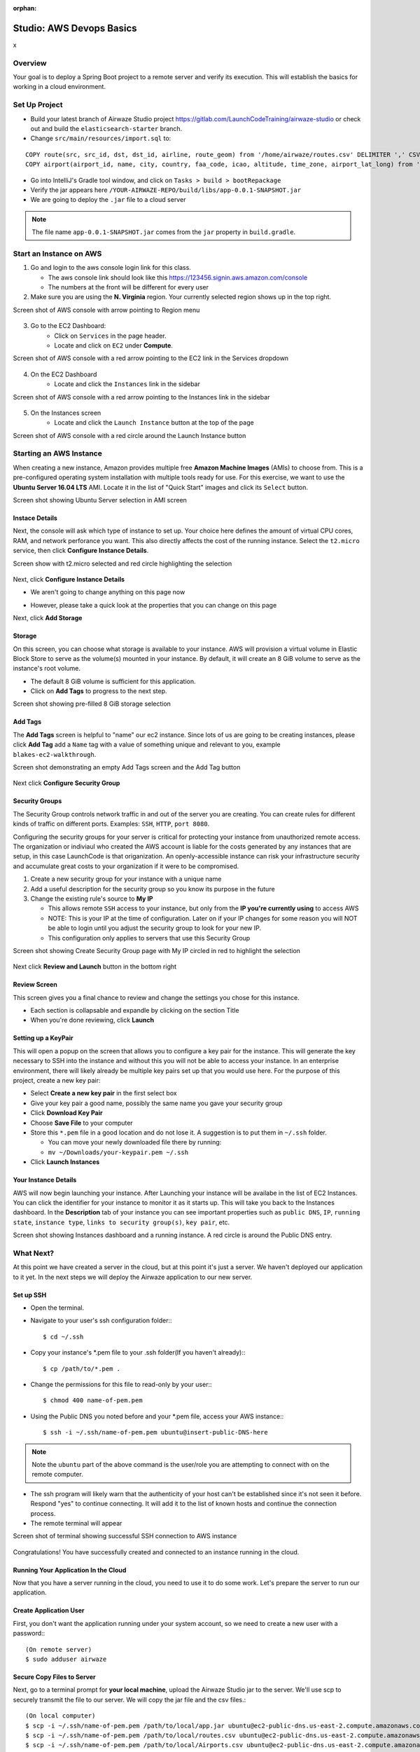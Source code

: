 :orphan:

.. _aws-EC2-basics-studio:

=========================
Studio: AWS Devops Basics
=========================
x

Overview
========

Your goal is to deploy a Spring Boot project to a remote server and verify its execution. This will establish the basics for working in a cloud environment.

Set Up Project
==============

* Build your latest branch of Airwaze Studio project https://gitlab.com/LaunchCodeTraining/airwaze-studio or check out and build the ``elasticsearch-starter`` branch.
* Change ``src/main/resources/import.sql`` to:

::

  COPY route(src, src_id, dst, dst_id, airline, route_geom) from '/home/airwaze/routes.csv' DELIMITER ',' CSV HEADER;
  COPY airport(airport_id, name, city, country, faa_code, icao, altitude, time_zone, airport_lat_long) from '/home/airwaze/Airports.csv' DELIMITER ',' CSV HEADER;

* Go into IntelliJ's Gradle tool window, and click on ``Tasks > build > bootRepackage``
* Verify the jar appears here ``/YOUR-AIRWAZE-REPO/build/libs/app-0.0.1-SNAPSHOT.jar``
* We are going to deploy the ``.jar`` file to a cloud server

.. note::

  The file name ``app-0.0.1-SNAPSHOT.jar`` comes from the ``jar`` property in ``build.gradle``.

Start an Instance on AWS
========================

1. Go and login to the aws console login link for this class.

   * The aws console link should look like this https://123456.signin.aws.amazon.com/console
   * The numbers at the front will be different for every user

2. Make sure you are using the **N. Virginia** region. Your currently selected region shows up in the top right.

Screen shot of AWS console with arrow pointing to Region menu

  .. image:: /_static/images/aws-region.png
     :alt: Screen shot of AWS console with arrow pointing to Region menu

3. Go to the EC2 Dashboard:
    * Click on ``Services`` in the page header.
    * Locate and click on ``EC2`` under **Compute**.

Screen shot of AWS console with a red arrow pointing to the EC2 link in the Services dropdown

  .. image:: /_static/images/ec2-in-services.png
     :alt: Screen shot of AWS console with a red arrow pointing to the EC2 link in the Services dropdown

4. On the EC2 Dashboard
    * Locate and click the ``Instances`` link in the sidebar

Screen shot of AWS console with a red arrow pointing to the Instances link in the sidebar

  .. image:: /_static/images/instances-in-sidebar.png
     :alt: Screen shot of AWS console with a red arrow pointing to the Instances link in the sidebar

5. On the Instances screen
    - Locate and click the ``Launch Instance`` button at the top of the page

Screen shot of AWS console with a red circle around the Launch Instance button

  .. image:: /_static/images/launch-instance-button.png
     :alt: Screen shot of AWS console with a red circle around the Launch Instance button

Starting an AWS Instance
========================

When creating a new instance, Amazon provides multiple free **Amazon Machine Images** (AMIs) to choose from. This is a pre-configured operating system installation with multiple tools ready for use. For this exercise, we want to use the **Ubuntu Server 16.04 LTS** AMI. Locate it in the list of "Quick Start" images and click its ``Select`` button.

Screen shot showing Ubuntu Server selection in AMI screen

  .. image:: /_static/images/ubuntu-server-ami.png
     :alt: Screen shot showing Ubuntu Server selection in AMI screen

Instace Details
---------------

Next, the console will ask which type of instance to set up. Your choice here defines the amount of virtual CPU cores, RAM, and network perforance you want. This also directly affects the cost of the running instance. Select the ``t2.micro`` service, then click **Configure Instance Details**.

Screen show with t2.micro selected and red circle highlighting the selection

  .. image:: /_static/images/t2-micro-instance.png
     :alt: Screen show with t2.micro selected and red circle highlighting the selection

Next, click **Configure Instance Details**

* We aren't going to change anything on this page now
* However, please take a quick look at the properties that you can change on this page

  .. image:: /_static/images/click-configure-instance-details.png

Next, click **Add Storage**

  .. image:: /_static/images/click-add-storage.png

Storage
-------

On this screen, you can choose what storage is available to your instance. AWS will provision a virtual volume in Elastic Block Store to serve as the volume(s) mounted in your instance. By default, it will create an 8 GiB volume to serve as the instance's root volume.

* The default 8 GiB volume is sufficient for this application.
* Click on **Add Tags** to progress to the next step.

Screen shot showing pre-filled 8 GiB storage selection

  .. image:: /_static/images/storage-options.png
     :alt: Screen shot showing pre-filled 8 GiB storage selection

Add Tags
--------

The **Add Tags** screen is helpful to "name" our ec2 instance. Since lots of us are going to be creating instances, please click **Add Tag** add a ``Name`` tag with a value of something unique and relevant to you, example ``blakes-ec2-walkthrough``.

Screen shot demonstrating an empty Add Tags screen and the Add Tag button

  .. image:: /_static/images/add-tags-screen-v3.png
     :alt: Screen shot demonstrating an empty Add Tags screen and the Add Tag button

Next click **Configure Security Group**

  .. image:: /_static/images/click-configure-security-group.png
     :alt: Screen shot showing arrow pointing to button "Next: Configure Security Group"

Security Groups
---------------

The Security Group controls network traffic in and out of the server you are creating. You can create rules for different kinds of traffic on different ports. Examples: ``SSH``, ``HTTP``, ``port 8080``.

Configuring the security groups for your server is critical for protecting your instance from unauthorized remote access. 
The organization or indiviaul who created the AWS account is liable for the costs generated by any instances that are setup, in this case LaunchCode is that origanization. 
An openly-accessible instance can risk your infrastructure security and accumulate great costs to your organization if it were to be compromised.

1. Create a new security group for your instance with a unique name
2. Add a useful description for the security group so you know its purpose in the future
3. Change the existing rule's source to **My IP**

   * This allows remote ``SSH`` access to your instance, but only from the **IP you're currently using** to access AWS
   * NOTE: This is your IP at the time of configuration. Later on if your IP changes for some reason you will NOT be able to login until you adjust the security group to look for your new IP.
   * This configuration only applies to servers that use this Security Group

Screen shot showing Create Security Group page with My IP circled in red to highlight the selection

  .. image:: /_static/images/security-group-setup.png
     :alt: Screen shot showing Create Security Group page with My IP circled in red to highlight the selection

Next click **Review and Launch** button in the bottom right

Review Screen
-------------

This screen gives you a final chance to review and change the settings you chose for this instance.

* Each section is collapsable and expandle by clicking on the section Title
* When you're done reviewing, click **Launch**

Setting up a KeyPair
--------------------

This will open a popup on the screen that allows you to configure a key pair for the instance. This will generate the key necessary to SSH into the instance and without this you will not be able to access your instance. 
In an enterprise environment, there will likely already be multiple key pairs set up that you would use here. For the purpose of this project, create a new key pair:

* Select **Create a new key pair** in the first select box
* Give your key pair a good name, possibly the same name you gave your security group
* Click **Download Key Pair**
* Choose **Save File** to your computer
* Store this ``*.pem`` file in a good location and do not lose it. A suggestion is to put them in ``~/.ssh`` folder.
  
  * You can move your newly downloaded file there by running:
  * ``mv ~/Downloads/your-keypair.pem ~/.ssh``

* Click **Launch Instances**

Your Instance Details
---------------------

AWS will now begin launching your instance. After Launching your instance will be availabe in the list of EC2 Instances. You can click the identifier for your instance to monitor it as it starts up. This will take you back to the Instances dashboard. In the **Description** tab of your instance you can see important properties such as ``public DNS``, ``IP``, ``running state``, ``instance type``, ``links to security group(s)``, ``key pair``, etc.

Screen shot showing Instances dashboard and a running instance. A red circle is around the Public DNS entry.

  .. image:: /_static/images/instances-dashboard-launching.png
     :alt: Screen shot showing Instances dashboard and a running instance. A red circle is around the Public DNS entr

What Next?
==========

At this point we have created a server in the cloud, but at this point it's just a server. We haven't deployed our application to it yet. In the next steps we will deploy the Airwaze application to our new server.

Set up SSH
----------

* Open the terminal.
* Navigate to your user's ssh configuration folder:::

  $ cd ~/.ssh

* Copy your instance's \*.pem file to your .ssh folder(If you haven't already):::

  $ cp /path/to/*.pem .

* Change the permissions for this file to read-only by your user:::

  $ chmod 400 name-of-pem.pem

* Using the Public DNS you noted before and your \*.pem file, access your AWS instance:::

  $ ssh -i ~/.ssh/name-of-pem.pem ubuntu@insert-public-DNS-here

.. note::

  Note the ``ubuntu`` part of the above command is the user/role you are attempting to connect with on the remote computer.

* The ssh program will likely warn that the authenticity of your host can't be established since it's not seen it before. Respond "yes" to continue connecting. It will add it to the list of known hosts and continue the connection process.
* The remote terminal will appear

Screen shot of terminal showing successful SSH connection to AWS instance

  .. image:: /_static/images/ssh-to-instance.png
     :alt: Screen shot of terminal showing successful SSH connection to AWS instance

Congratulations! You have successfully created and connected to an instance running in the cloud.

Running Your Application In the Cloud
-------------------------------------

Now that you have a server running in the cloud, you need to use it to do some work. Let's prepare the server to run our application.

Create Application User
-----------------------

First, you don't want the application running under your system account, so we need to create a new user with a password:::

  (On remote server)
  $ sudo adduser airwaze


Secure Copy Files to Server
---------------------------

Next, go to a terminal prompt for **your local machine**, upload the Airwaze Studio jar to the server. We'll use scp to securely transmit the file to our server. We will copy the jar file and the csv files.::

  (On local computer)
  $ scp -i ~/.ssh/name-of-pem.pem /path/to/local/app.jar ubuntu@ec2-public-dns.us-east-2.compute.amazonaws.com:/home/ubuntu/app.jar
  $ scp -i ~/.ssh/name-of-pem.pem /path/to/local/routes.csv ubuntu@ec2-public-dns.us-east-2.compute.amazonaws.com:/home/ubuntu/routes.csv
  $ scp -i ~/.ssh/name-of-pem.pem /path/to/local/Airports.csv ubuntu@ec2-public-dns.us-east-2.compute.amazonaws.com:/home/ubuntu/Airports.csv

Now log in to the server (if you don't still have an open connection):::

  (On local computer)
  $ ssh -i ~/.ssh/name-of-pem.pem ubuntu@ec2-public-dns.us-east-2.compute.amazonaws.com

Install JDK on Server
---------------------

The remotes servers will not come with everything we need already isntalled.  We need Java to be to run our app.::

  (On remote server)
  $ sudo apt-get update
  $ sudo apt-get install openjdk-8-jdk
  $ java -version

Copy Files to App User Folder
-----------------------------

Now, on the server, move the file to the airwaze home directory, and make it owned and executable by that user. Notice the changes in ``ls -l`` after the owner and permissions calls are made.::

  (On remote server)
  $ sudo mv ~/app.jar /home/airwaze/app.jar
  $ sudo mv ~/*.csv /home/airwaze
  $ cd /home/airwaze
  $ ls -l
  $ sudo chown -R airwaze:airwaze /home/airwaze
  $ ls -l
  $ sudo chmod 500 /home/airwaze/app.jar
  $ ls -l

Now the airwaze user can execute app.jar.::

  -rw-r--r-- 1 airwaze airwaze   881432 May 20 01:23 Airports.csv
  -r-x------ 1 airwaze airwaze 46309179 May 20 01:22 app.jar
  -rw-r--r-- 1 airwaze airwaze  6464492 May 20 01:23 routes.csv

Install Postgis
---------------

Before trying to start the application, we'll install ``postgres`` locally so we can start Airwaze Studio. **This is something you would *never* do in a real cloud instance**, but we'll do it just for this demonstration so our app will start.::

  (On remote server)
  $ sudo apt-get update
  $ sudo apt-get install postgresql postgresql-contrib postgis
  $ sudo -u postgres createuser --pwprompt airwaze_app_user # give password ``somethingsensible``
  $ sudo -u postgres createdb -O airwaze_app_user airwaze
  $ sudo vim /etc/postgresql/9.5/main/pg_hba.conf

When the configuration file comes up, you'll see that almost all of the lines are commented out.  Towards the bottom you find lines that are not commented out.  Press ``i`` to get into Insert mode, and change the line with ``local all all peer`` to ``local all all md5``.  When you're done, press ``escape`` to get out of insert mode.  Press ``:`` to bring up a prompt, then press ``w`` (for 'write') and ``q`` (for 'quit'), followed by ``return``.::

  # "local" is for Unix domain socket connections only
  local   all             all                                     md5

Install Postgis Extentions
--------------------------

::
  (On remote server)
  $ sudo /etc/init.d/postgresql restart
  $ sudo -u postgres psql airwaze
  CREATE EXTENSION postgis;
  CREATE EXTENSION postgis_topology;
  CREATE EXTENSION fuzzystrmatch;
  CREATE EXTENSION postgis_tiger_geocoder;
  ALTER USER airwaze_app_user SUPERUSER;

Setup Service for App
---------------------

Now that the app is on the cloud server and the database is ready, we can set up ``systemd`` to run this app as a service.

In order to use ``systemd``, we have to make a script in ``/etc/systemd/system`` to tell the service how to run our app.::

  (On remote server)
  $ sudo vim /etc/systemd/system/airwaze.service

Press ``i`` to start inserting text into the file and paste the following:::

  [Unit]
  Description=Airwaze Studio
  After=syslog.target

  [Service]
  User=airwaze
  ExecStart=/usr/bin/java -jar /home/airwaze/app.jar SuccessExitStatus=143
  Restart=always

  [Install]
  WantedBy=multi-user.target

Once this service definition is in place, set the service to start automatically on boot with systemd using the ``systemctl`` utility and also start now::

  (On remote server)
  $ sudo systemctl enable airwaze
  $ sudo systemctl start airwaze

And you can view the logs for the service with ``journalctl``.::

  (On remote server)
  $ journalctl -f -u airwaze.service


Configure Security Group
------------------------

Now that your application is running, open up a new port in our Security Group from before to allow for web communications.

* Return to the AWS web console
* Click ``Security Groups`` in the sidebar

Screen shot of the AWS sidebar with a red circle around Security Groups

  .. image:: /_static/images/security-groups-list.png
     :alt: Screen shot of the AWS sidebar with a red circle around Security Groups

* Select the security group with the name you used before

Screen shot of the security group list with the demonstration security group selected

  .. image:: /_static/images/select-your-security-group.png
     :alt: Screen shot of the security group list with the demonstration security group selected

* Click the ``Inbound`` tab and ``Edit`` the inbound traffic list

Screen shot of the security group settings with a red circle around the selected Inbound tab

  .. image:: /_static/images/security-group-inbound-tab.png

* Add a new ``Custom TCP`` rule for port 8080 and select ``My IP`` for the source

Screen shot of Edit inbound rules display with a new rule of 8080 to "My IP" added with red circles around the 8080 port and "My IP"

  .. image:: /_static/images/add-web-to-security-group.png
     :alt: Screen shot of Edit inbound rules display with a new rule of 8080 to "My IP" added with red circles around the 8080 port and "My IP"

* Click ``Save``. This opens up a new port in the Security Group just for your IP. The Airwaze app is set up to listen to port 8080 and communicating with that port from your browser will allow you to communicate with the application.

* Open your browser
* Go to your server on port 8080:

  * http://ec2-public-dns.us-east-2.compute.amazonaws.com:8080


If you kept ``journalctl`` running from before, you should see the logs progress as your browser communicates with the app.

Congratulations! You now have your own application in the cloud!

Next Steps
==========

Your map is currently showing up on the screen; however, the map is not showing any airports.  Troubleshoot the application and figure out why the airports are not showing up.  Be sure to use your browser's developer tools.

When you have found the problem, build a new copy of your jar and deploy it on your server.

Bonus Mission
=============

* Use Environment Variables to dynamically change the port that your application is served on.

* Using the instructions above, deploy another one of your SpringBoot application to AWS.  Consider using the LaunchCart Project https://gitlab.com/LaunchCodeTraining/launchcart/tree/rest-studio.
